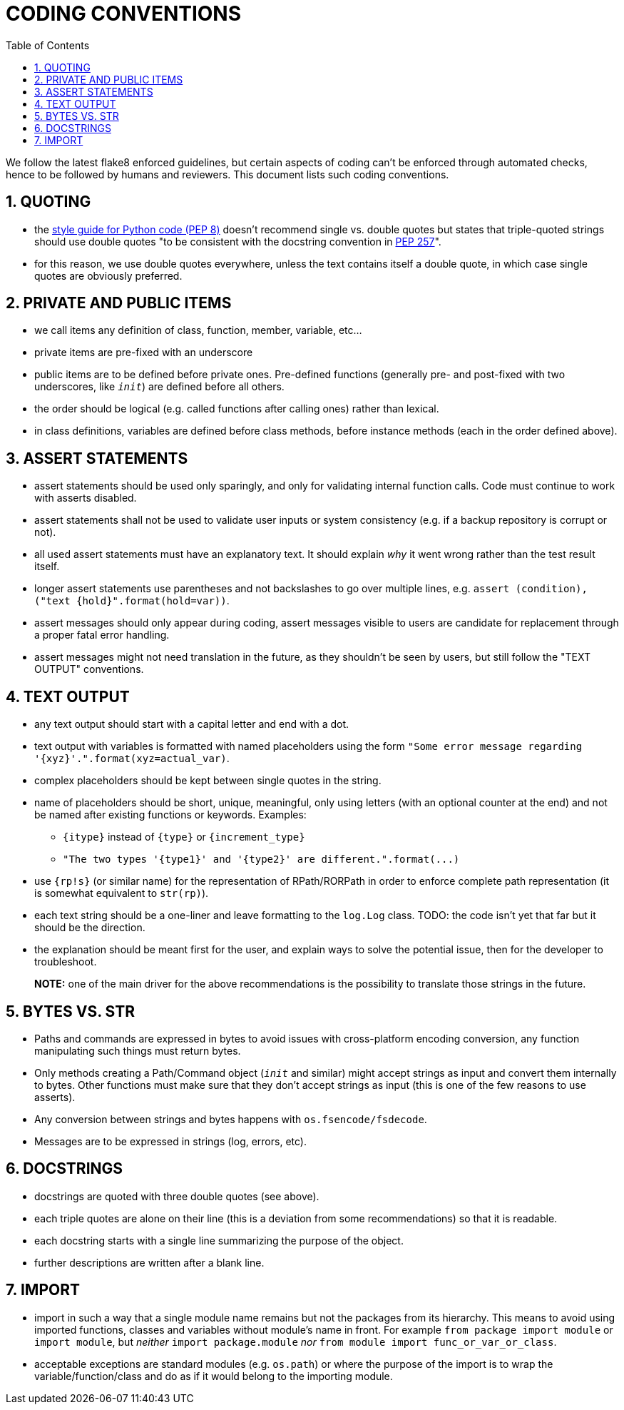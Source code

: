 = CODING CONVENTIONS
:sectnums:
:toc:

We follow the latest flake8 enforced guidelines, but certain aspects of coding can't be enforced through automated checks, hence to be followed by humans and reviewers.
This document lists such coding conventions.

== QUOTING

* the https://www.python.org/dev/peps/pep-0008/#string-quotes[style guide for Python code (PEP 8)] doesn't recommend single vs.
double quotes but states that triple-quoted strings should use double quotes "to be consistent with the docstring convention in https://www.python.org/dev/peps/pep-0257[PEP 257]".
* for this reason, we use double quotes everywhere, unless the text contains itself a double quote, in which case single quotes are obviously preferred.

== PRIVATE AND PUBLIC ITEMS

* we call items any definition of class, function, member, variable, etc...
* private items are pre-fixed with an underscore
* public items are to be defined before private ones.
Pre-defined functions (generally pre- and post-fixed with two underscores, like `__init__`) are defined before all others.
* the order should be logical (e.g.
called functions after calling ones) rather than lexical.
* in class definitions, variables are defined before class methods, before instance methods (each in the order defined above).

== ASSERT STATEMENTS

* assert statements should be used only sparingly, and only for validating internal function calls.
Code must continue to work with asserts disabled.
* assert statements shall not be used to validate user inputs or system consistency (e.g.
if a backup repository is corrupt or not).
* all used assert statements must have an explanatory text.
It should explain _why_ it went wrong rather than the test result itself.
* longer assert statements use parentheses and not backslashes to go over multiple lines, e.g.
`+assert (condition), ("text {hold}".format(hold=var))+`.
* assert messages should only appear during coding, assert messages visible to users are candidate for replacement through a proper fatal error handling.
* assert messages might not need translation in the future, as they shouldn't be seen by users, but still follow the "TEXT OUTPUT" conventions.

== TEXT OUTPUT

* any text output should start with a capital letter and end with a dot.
* text output with variables is formatted with named placeholders using the form `+"Some error message regarding '{xyz}'.".format(xyz=actual_var)+`.
* complex placeholders should be kept between single quotes in the string.
* name of placeholders should be short, unique, meaningful, only using letters (with an optional counter at the end) and not be named after existing functions or keywords.
Examples:
 ** `+{itype}+` instead of `+{type}+` or `+{increment_type}+`
 ** `+"The two types '{type1}' and '{type2}' are different.".format(...)+`
* use `{rp!s}` (or similar name) for the representation of RPath/RORPath in order to enforce complete path representation (it is somewhat equivalent to `str(rp)`).
* each text string should be a one-liner and leave formatting to the `log.Log` class.
TODO: the code isn't yet that far but it should be the direction.
* the explanation should be meant first for the user, and explain ways to solve the potential issue, then for the developer to troubleshoot.

____
*NOTE:* one of the main driver for the above recommendations is the 	possibility to translate those strings in the future.
____

== BYTES VS. STR

* Paths and commands are expressed in bytes to avoid issues with cross-platform encoding conversion, any function manipulating such things must return bytes.
* Only methods creating a Path/Command object (`__init__` and similar) might accept strings as input and convert them internally to bytes.
Other functions must make sure that they don't accept strings as input (this is one of the few reasons to use asserts).
* Any conversion between strings and bytes happens with `os.fsencode/fsdecode`.
* Messages are to be expressed in strings (log, errors, etc).

== DOCSTRINGS

* docstrings are quoted with three double quotes (see above).
* each triple quotes are alone on their line (this is a deviation from some recommendations) so that it is readable.
* each docstring starts with a single line summarizing the purpose of the object.
* further descriptions are written after a blank line.

== IMPORT

* import in such a way that a single module name remains but not the packages from its hierarchy.
This means to avoid using imported functions, classes and variables without module's name in front.
For example `from package import module` or `import module`, but _neither_ `import package.module` _nor_ `from module import func_or_var_or_class`.
* acceptable exceptions are standard modules (e.g.
`os.path`) or where the purpose of the import is to wrap the variable/function/class and do as if it would belong to the importing module.

